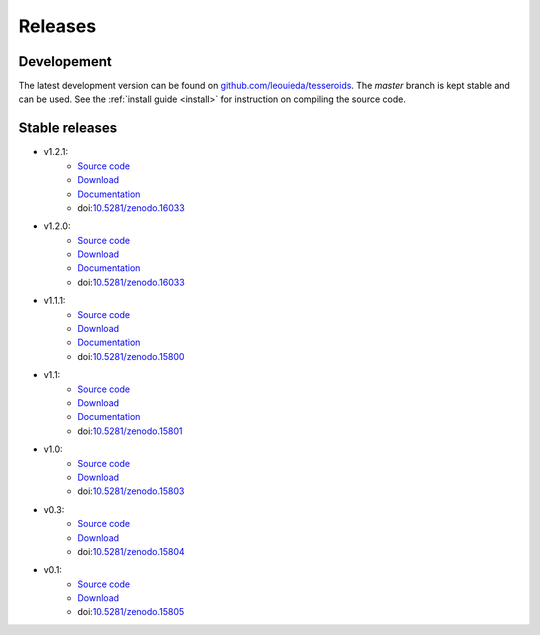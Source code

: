 .. _releases:

Releases
========

Developement
------------

The latest development version can be found on
`github.com/leouieda/tesseroids <https://github.com/leouieda/tesseroids>`__.
The *master* branch is kept stable and can be used.
See the :ref:`install guide <install>` for instruction on compiling the source
code.

Stable releases
---------------

* v1.2.1:
    * `Source code <https://github.com/leouieda/tesseroids/tree/v1.2.1>`__
    * `Download <https://github.com/leouieda/tesseroids/releases/tag/v1.2.1>`__
    * `Documentation <http://tesseroids.leouieda.com/en/v1.2.1>`__
    * doi:`10.5281/zenodo.16033 <http://dx.doi.org/10.5281/zenodo.582366>`__
* v1.2.0:
    * `Source code <https://github.com/leouieda/tesseroids/tree/v1.2.0>`__
    * `Download <https://github.com/leouieda/tesseroids/releases/tag/v1.2.0>`__
    * `Documentation <http://tesseroids.leouieda.com/en/v1.2.0>`__
    * doi:`10.5281/zenodo.16033 <http://dx.doi.org/10.5281/zenodo.16033>`__
* v1.1.1:
    * `Source code <https://github.com/leouieda/tesseroids/tree/v1.1.1>`__
    * `Download <https://github.com/leouieda/tesseroids/releases/tag/v1.1.1>`__
    * `Documentation <http://tesseroids.leouieda.com/en/v1.1.1>`__
    * doi:`10.5281/zenodo.15800 <http://dx.doi.org/10.5281/zenodo.15800>`__
* v1.1:
    * `Source code <https://github.com/leouieda/tesseroids/tree/v1.1>`__
    * `Download <https://github.com/leouieda/tesseroids/releases/tag/v1.1>`__
    * `Documentation <http://tesseroids.leouieda.com/en/v1.1>`__
    * doi:`10.5281/zenodo.15801 <http://dx.doi.org/10.5281/zenodo.15801>`__
* v1.0:
    * `Source code <https://github.com/leouieda/tesseroids/tree/v1.0>`__
    * `Download <https://github.com/leouieda/tesseroids/releases/tag/v1.0>`__
    * doi:`10.5281/zenodo.15803 <http://dx.doi.org/10.5281/zenodo.15803>`__
* v0.3:
    * `Source code <https://github.com/leouieda/tesseroids/tree/v0.3>`__
    * `Download <https://github.com/leouieda/tesseroids/releases/tag/v0.3>`__
    * doi:`10.5281/zenodo.15804 <http://dx.doi.org/10.5281/zenodo.15804>`__
* v0.1:
    * `Source code <https://github.com/leouieda/tesseroids/tree/v0.1>`__
    * `Download <https://github.com/leouieda/tesseroids/releases/tag/v0.1>`__
    * doi:`10.5281/zenodo.15805 <http://dx.doi.org/10.5281/zenodo.15805>`__
